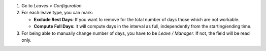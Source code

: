 #. Go to *Leaves > Configuration*
#. For each leave type, you can mark:

   * **Exclude Rest Days**: If you want to remove for the total number of days
     those which are not workable.
   * **Compute Full Days**: It will compute days in the interval as full,
     independently from the starting/ending time.

#. For being able to manually change number of days, you have to be
   *Leave / Manager*. If not, the field will be read only.

